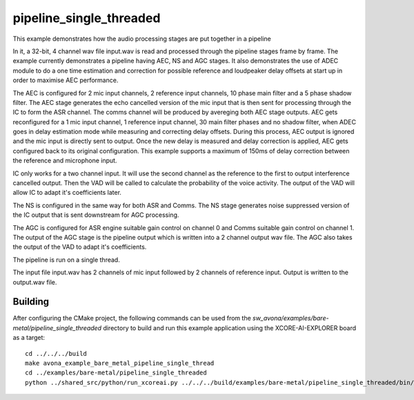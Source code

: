 
pipeline_single_threaded
=====================================

This example demonstrates how the audio processing stages are put together in a pipeline

In it, a 32-bit, 4 channel wav file input.wav is read and processed through the pipeline stages frame by frame. The
example currently demonstrates a pipeline having AEC, NS and AGC stages. It also demonstrates the use of ADEC module to
do a one time estimation and correction for possible reference and loudpeaker delay offsets at start up in order to maximise AEC performance.

The AEC is configured for 2 mic input channels, 2 reference input channels, 10 phase main filter and a 5 phase shadow
filter. The AEC stage generates the echo cancelled version of the mic input that is then sent for processing through the
IC to form the ASR channel. The comms channel will be produced by avereging both AEC stage outputs. 
AEC gets reconfigured for a 1 mic input channel, 1 reference input channel, 30 main filter phases and no shadow
filter, when ADEC goes in delay estimation mode while measuring and correcting delay offsets. During this process, AEC
output is ignored and the mic input is directly sent to output. Once the new delay is measured and delay correction is
applied, AEC gets configured back to its original configuration.
This example supports a maximum of 150ms of delay correction between the reference and microphone input.

IC only works for a two channel input. It will use the second channel as the reference to the first to output interference cancelled output.
Then the VAD will be called to calculate the probability of the voice activity. The output of the VAD will allow IC
to adapt it's coefficients later.

The NS is configured in the same way for both ASR and Comms. The NS stage generates noise suppressed version of the IC output
that is sent downstream for AGC processing. 

The AGC is configured for ASR engine suitable gain control on channel 0 and Comms suitable gain control on channel 1. The
output of the AGC stage is the pipeline output which is written into a 2 channel output wav file. The AGC also takes the output
of the VAD to adapt it's coefficients.

The pipeline is run on a single thread.

The input file input.wav has 2 channels of mic input followed by 2 channels of reference input. Output is written to the output.wav file.

Building
********

After configuring the CMake project, the following commands can be used from the
`sw_avona/examples/bare-metal/pipeline_single_threaded` directory to build and run this example application using the XCORE-AI-EXPLORER board as a target:

::
    
    cd ../../../build
    make avona_example_bare_metal_pipeline_single_thread
    cd ../examples/bare-metal/pipeline_single_threaded
    python ../shared_src/python/run_xcoreai.py ../../../build/examples/bare-metal/pipeline_single_threaded/bin/avona_example_bare_metal_pipeline_single_thread.xe --input ../shared_src/test_streams/pipeline_example_input.wav
